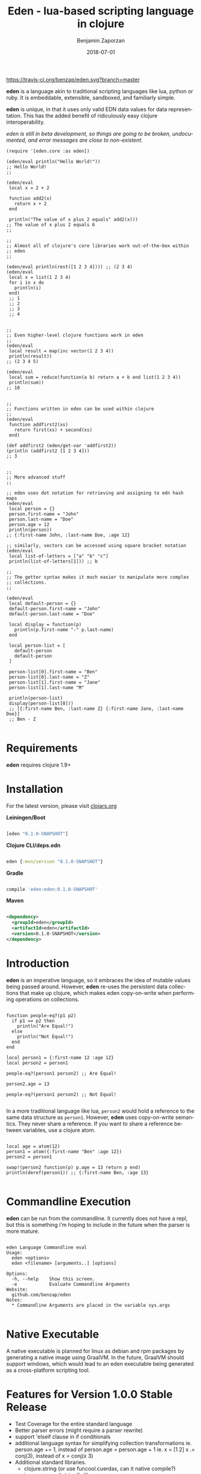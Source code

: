 #+TITLE: Eden - lua-based scripting language in clojure
#+AUTHOR: Benjamin Zaporzan
#+DATE: 2018-07-01
#+EMAIL: benzaporzan@gmail.com
#+LANGUAGE: en
#+OPTIONS: H:2 num:t toc:t \n:nil ::t |:t ^:t f:t tex:t

[[https://travis-ci.org/benzap/eden][https://travis-ci.org/benzap/eden.svg?branch=master]]

[[https://clojars.org/eden][https://img.shields.io/clojars/v/eden.svg]]

[[./doc/logo.svg]]

*eden* is a language akin to traditional scripting languages like lua,
python or ruby. It is embeddable, extensible, sandboxed, and
familiarly simple.

*eden* is unique, in that it uses only valid EDN data values for data
representation. This has the added benefit of ridiculously easy
clojure interoperability.

/eden is still in beta development, so things are going to be broken,
undocumented, and error messages are close to non-existent./

#+BEGIN_SRC
  (require '[eden.core :as eden])

  (eden/eval println("Hello World!"))
  ;; Hello World!
  ;;

  (eden/eval
   local x = 2 + 2

   function add2(x)
     return x + 2
   end

   println("The value of x plus 2 equals" add2(x)))
  ;; The value of x plus 2 equals 6
  ;;

  ;;
  ;; Almost all of clojure's core libraries work out-of-the-box within
  ;; eden
  ;;

  (eden/eval println(rest([1 2 3 4]))) ;; (2 3 4)
  (eden/eval
   local x = list(1 2 3 4)
   for i in x do
     println(i)
   end)
   ;; 1
   ;; 2
   ;; 3
   ;; 4


  ;;
  ;; Even higher-level clojure functions work in eden
  ;;
  (eden/eval
   local result = map(inc vector(1 2 3 4))
   println(result))
  ;; (2 3 4 5)

  (eden/eval
   local sum = reduce(function(a b) return a + b end list(1 2 3 4))
   println(sum))
  ;; 10


  ;;
  ;; Functions written in eden can be used within clojure
  ;;
  (eden/eval
   function addfirst2(xs)
     return first(xs) + second(xs)
   end)

  (def addfirst2 (eden/get-var 'addfirst2))
  (println (addfirst2 [1 2 3 4]))
  ;; 3


  ;;
  ;; More advanced stuff
  ;;

  ;; eden uses dot notation for retrieving and assigning to edn hash maps
  (eden/eval
   local person = {}
   person.first-name = "John"
   person.last-name = "Doe"
   person.age = 12
   println(person))
  ;; {:first-name John, :last-name Doe, :age 12}

  ;; similarly, vectors can be accessed using square bracket notation
  (eden/eval
   local list-of-letters = ["a" "b" "c"]
   println(list-of-letters[1])) ;; b

  ;;
  ;; The getter syntax makes it much easier to manipulate more complex
  ;; collections.
  ;;

  (eden/eval
   local default-person = {}
   default-person.first-name = "John"
   default-person.last-name = "Doe"

   local display = function(p)
     println(p.first-name "-" p.last-name)
   end

   local person-list = [
     default-person
     default-person
   ]

   person-list[0].first-name = "Ben"
   person-list[0].last-name = "Z"
   person-list[1].first-name = "Jane"
   person-list[1].last-name "M"

   println(person-list)
   display(person-list[0]))
   ;; [{:first-name Ben, :last-name Z} {:first-name Jane, :last-name Doe}]
   ;; Ben - Z

#+END_SRC

* Requirements
  
  *eden* requires clojure 1.9+

* Installation

For the latest version, please visit [[https://clojars.org/eden][clojars.org]]

  *Leiningen/Boot*
  
  #+BEGIN_SRC clojure

  [eden "0.1.0-SNAPSHOT"]

  #+END_SRC

  *Clojure CLI/deps.edn*

  #+BEGIN_SRC clojure

  eden {:mvn/version "0.1.0-SNAPSHOT"}

  #+END_SRC

  *Gradle*

  #+BEGIN_SRC groovy

  compile 'eden:eden:0.1.0-SNAPSHOT'

  #+END_SRC

  *Maven*

  #+BEGIN_SRC xml

  <dependency>
    <groupId>eden</groupId>
    <artifactId>eden</artifactId>
    <version>0.1.0-SNAPSHOT</version>
  </dependency>

  #+END_SRC

* Introduction

  *eden* is an imperative language, so it embraces the idea of mutable
  values being passed around. However, *eden* re-uses the persistent
  data collections that make up clojure, which makes eden
  copy-on-write when performing operations on collections.

  #+BEGIN_SRC

  function people-eq?(p1 p2)
    if p1 == p2 then
      println("Are Equal!")
    else
      println("Not Equal!")
    end
  end

  local person1 = {:first-name 12 :age 12}
  local person2 = person1

  people-eq?(person1 person2) ;; Are Equal!

  person2.age = 13

  people-eq?(person1 person2) ;; Not Equal!

  #+END_SRC

  In a more traditional language like lua, ~person2~ would hold a
  reference to the same data structure as ~person1~. However, *eden*
  uses copy-on-write semantics. They never share a reference. If you
  want to share a reference between variables, use a clojure atom.

  #+BEGIN_SRC

  local age = atom(12)
  person1 = atom({:first-name "Ben" :age 12})
  person2 = person1
                
  swap!(person2 function(p) p.age = 13 return p end)
  println(deref(person1)) ;; {:first-name Ben, :age 13}

  #+END_SRC

* Commandline Execution

  *eden* can be run from the commandline. It currently does not have a
  repl, but this is something i'm hoping to include in the future
  when the parser is more mature.

  #+BEGIN_SRC

eden Language Commandline eval
Usage:
  eden <options>
  eden <filename> [arguments..] [options]
  
Options:
  -h, --help    Show this screen.
  -e            Evaluate Commandline Arguments
Website:
  github.com/benzap/eden
Notes:
  * Commandline Arguments are placed in the variable sys.args

  #+END_SRC

* Native Executable
  
  A native executable is planned for linux as debian and rpm packages
  by generating a native image using GraalVM. In the future, GraalVM
  should support windows, which would lead to an eden executable being
  generated as a cross-platform scripting tool.


* Features for Version 1.0.0 Stable Release

  - Test Coverage for the entire standard language
  - Better parser errors (might require a parser rewrite)
  - support 'elseif clause in if conditionals
  - additional language syntax for simplifying collection transformations
    ie. person.age += 1, instead of person.age = person.age + 1
    ie. x = [1 2]
        x .= conj(3), instead of x = conj(x 3)
  - Additional standard libraries.
   - clojure.string (or use funcool.cuerdas, can it native compile?)
   - json parse and stringify libs
  - Implementation in clojurescript (currently compiles, but has bugs)
  - Working repl
